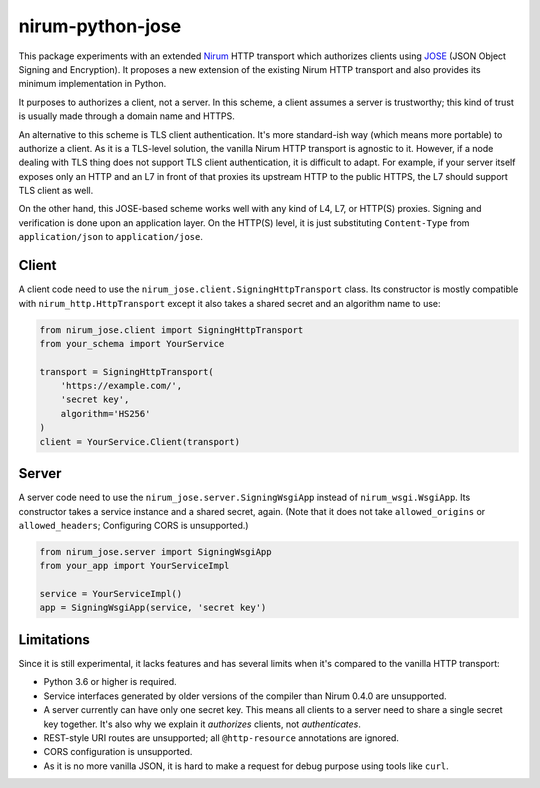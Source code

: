 nirum-python-jose
=================

This package experiments with an extended Nirum_ HTTP transport which
authorizes clients using JOSE_ (JSON Object Signing and Encryption).
It proposes a new extension of the existing Nirum HTTP transport and
also provides its minimum implementation in Python.

It purposes to authorizes a client, not a server.  In this scheme, a client
assumes a server is trustworthy; this kind of trust is usually made through
a domain name and HTTPS.

An alternative to this scheme is TLS client authentication.  It's more
standard-ish way (which means more portable) to authorize a client.
As it is a TLS-level solution, the vanilla Nirum HTTP transport is agnostic
to it.  However, if a node dealing with TLS thing does not support TLS client
authentication, it is difficult to adapt.  For example, if your server itself
exposes only an HTTP and an L7 in front of that proxies its upstream HTTP to
the public HTTPS, the L7 should support TLS client as well.

On the other hand, this JOSE-based scheme works well with any kind of L4, L7,
or HTTP(S) proxies.  Signing and verification is done upon an application layer.
On the HTTP(S) level, it is just substituting ``Content-Type`` from
``application/json`` to ``application/jose``.

.. _Nirum: http://nirum.org/
.. _JOSE: https://www.iana.org/assignments/jose/jose.xhtml


Client
------

A client code need to use the ``nirum_jose.client.SigningHttpTransport`` class.
Its constructor is mostly compatible with ``nirum_http.HttpTransport`` except
it also takes a shared secret and an algorithm name to use:

.. code-block:: python

   from nirum_jose.client import SigningHttpTransport
   from your_schema import YourService

   transport = SigningHttpTransport(
       'https://example.com/',
       'secret key',
       algorithm='HS256'
   )
   client = YourService.Client(transport)


Server
------

A server code need to use the ``nirum_jose.server.SigningWsgiApp`` instead of
``nirum_wsgi.WsgiApp``.  Its constructor takes a service instance and a shared
secret, again.  (Note that it does not take ``allowed_origins`` or
``allowed_headers``; Configuring CORS is unsupported.)

.. code-block:: python

   from nirum_jose.server import SigningWsgiApp
   from your_app import YourServiceImpl

   service = YourServiceImpl()
   app = SigningWsgiApp(service, 'secret key')


Limitations
-----------

Since it is still experimental, it lacks features and has several limits when
it's compared to the vanilla HTTP transport:

- Python 3.6 or higher is required.
- Service interfaces generated by older versions of the compiler
  than Nirum 0.4.0 are unsupported.
- A server currently can have only one secret key.  This means all clients
  to a server need to share a single secret key together.  It's also why
  we explain it *authorizes* clients, not *authenticates*.
- REST-style URI routes are unsupported; all ``@http-resource`` annotations
  are ignored.
- CORS configuration is unsupported.
- As it is no more vanilla JSON, it is hard to make a request for debug purpose
  using tools like ``curl``.
